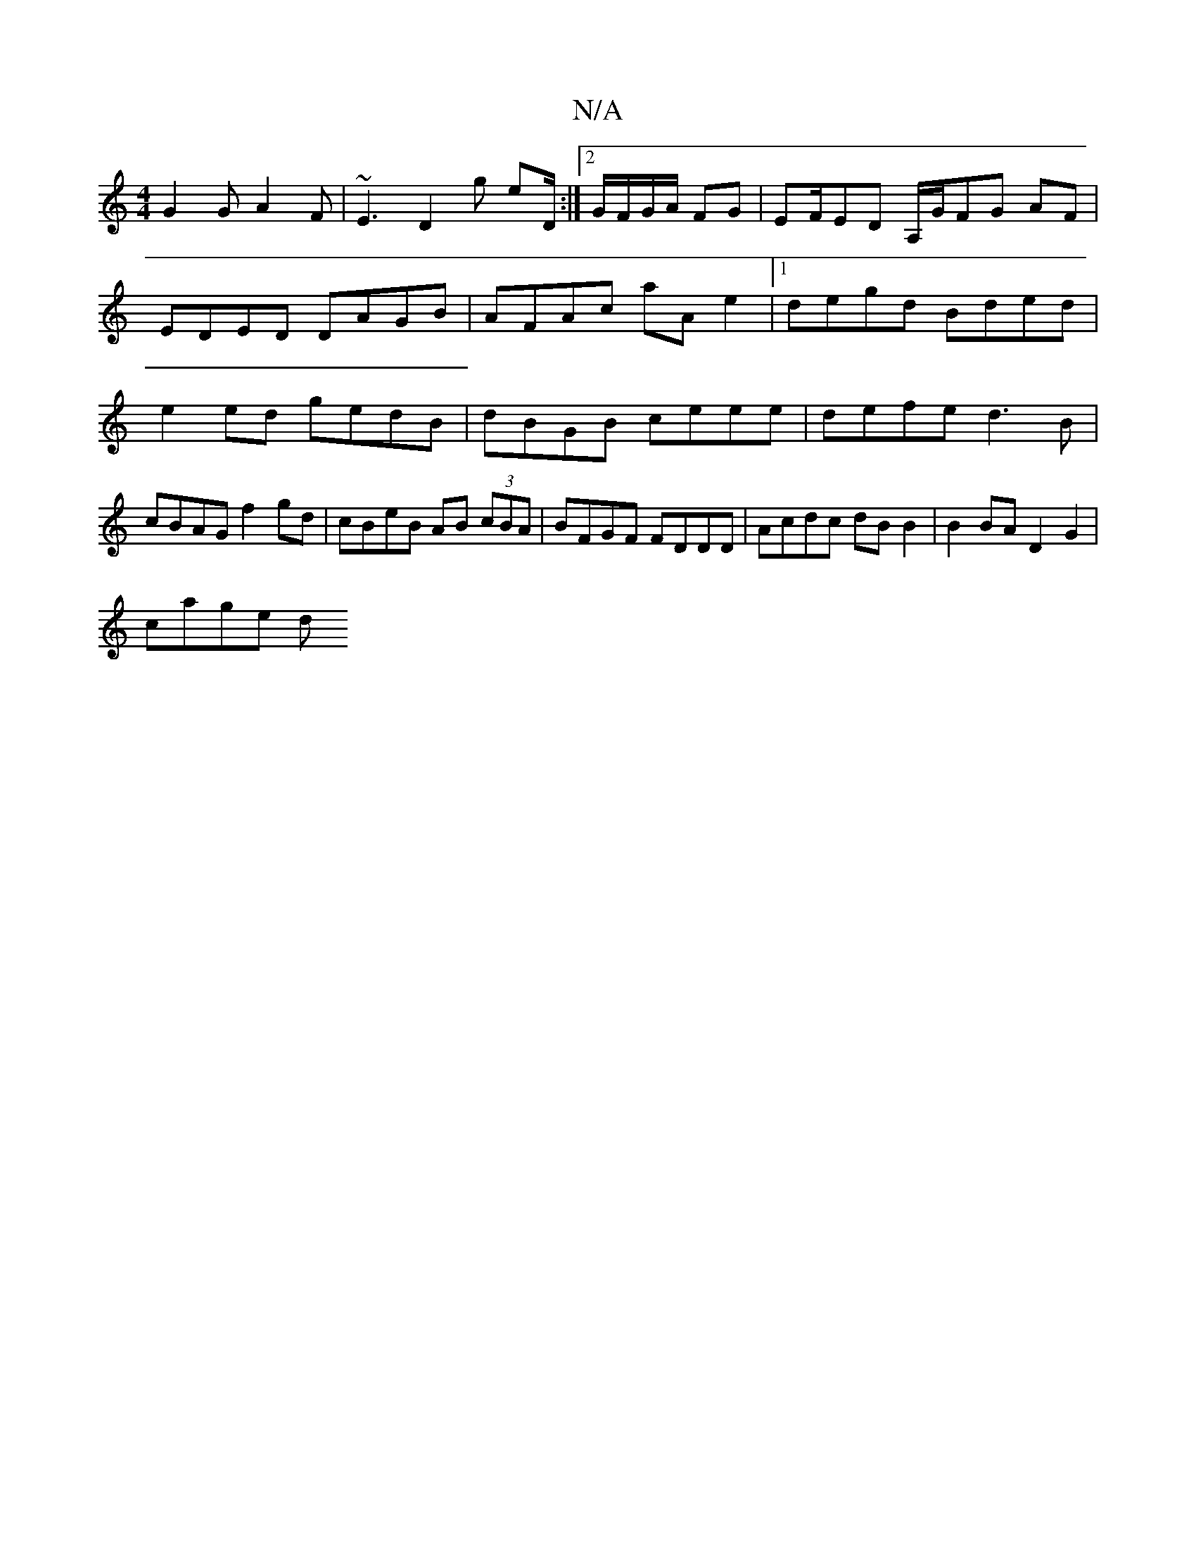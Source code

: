 X:1
T:N/A
M:4/4
R:N/A
K:Cmajor
G2G A2F | ~E3 D2g eD/ :|2 G/F/G/A/ FG | EF/ED A,/G/FG AF|EDED DAGB|AFAc aAe2|1 degd Bded | e2 ed gedB | dBGB ceee | defe d3B | cBAG f2gd | cBeB AB (3cBA | BFGF FDDD | Acdc dB B2 | B2 BA D2 G2 |
cage d